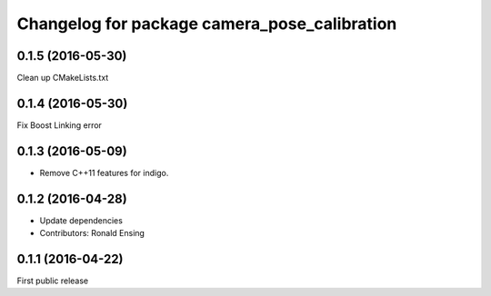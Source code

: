 ^^^^^^^^^^^^^^^^^^^^^^^^^^^^^^^^^^^^^^^^^^^^^
Changelog for package camera_pose_calibration
^^^^^^^^^^^^^^^^^^^^^^^^^^^^^^^^^^^^^^^^^^^^^

0.1.5 (2016-05-30)
------------------
Clean up CMakeLists.txt

0.1.4 (2016-05-30)
------------------
Fix Boost Linking error

0.1.3 (2016-05-09)
------------------
* Remove C++11 features for indigo.

0.1.2 (2016-04-28)
------------------
* Update dependencies
* Contributors: Ronald Ensing

0.1.1 (2016-04-22)
-----------
First public release
